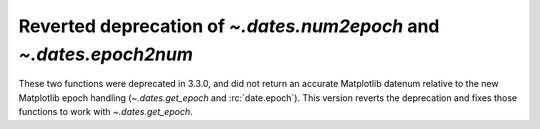 Reverted deprecation of `~.dates.num2epoch` and `~.dates.epoch2num`
~~~~~~~~~~~~~~~~~~~~~~~~~~~~~~~~~~~~~~~~~~~~~~~~~~~~~~~~~~~~~~~~~~~

These two functions were deprecated in 3.3.0, and did not return
an accurate Matplotlib datenum relative to the new Matplotlib epoch
handling (`~.dates.get_epoch` and :rc:`date.epoch`).  This version
reverts the deprecation and fixes those functions to work with
`~.dates.get_epoch`. 
